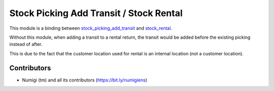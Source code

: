 Stock Picking Add Transit / Stock Rental
========================================
This module is a binding between
`stock_picking_add_transit <https://github.com/Numigi/odoo-stock-addons/tree/12.0/stock_picking_add_transit>`_
and `stock_rental <https://github.com/Numigi/odoo-stock-addons/tree/12.0/stock_rental>`_.

Without this module, when adding a transit to a rental return,
the transit would be added before the existing picking instead of after.

This is due to the fact that the customer location used for rental is an internal location (not a customer location).

Contributors
------------
* Numigi (tm) and all its contributors (https://bit.ly/numigiens)
